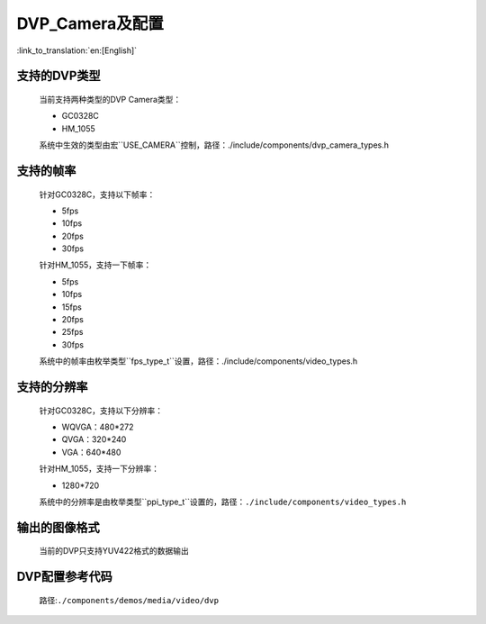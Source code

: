 DVP_Camera及配置
========================

:link_to_translation:`en:[English]`

支持的DVP类型
--------------------

	当前支持两种类型的DVP Camera类型：
	
	- GC0328C

	- HM_1055

	系统中生效的类型由宏``USE_CAMERA``控制，路径：./include/components/dvp_camera_types.h

支持的帧率
---------------------

	针对GC0328C，支持以下帧率：
	
	- 5fps

	- 10fps

	- 20fps

	- 30fps
	
	针对HM_1055，支持一下帧率：
	
	- 5fps

	- 10fps

	- 15fps

	- 20fps

	- 25fps

	- 30fps

	系统中的帧率由枚举类型``fps_type_t``设置，路径：./include/components/video_types.h

支持的分辨率
------------------------

	针对GC0328C，支持以下分辨率：
	
	- WQVGA：480*272

	- QVGA：320*240

	- VGA：640*480

	针对HM_1055，支持一下分辨率：
	
	- 1280*720

	系统中的分辨率是由枚举类型``ppi_type_t``设置的，路径：``./include/components/video_types.h``

输出的图像格式
-----------------------

	当前的DVP只支持YUV422格式的数据输出

DVP配置参考代码
-----------------------

	路径:``./components/demos/media/video/dvp``